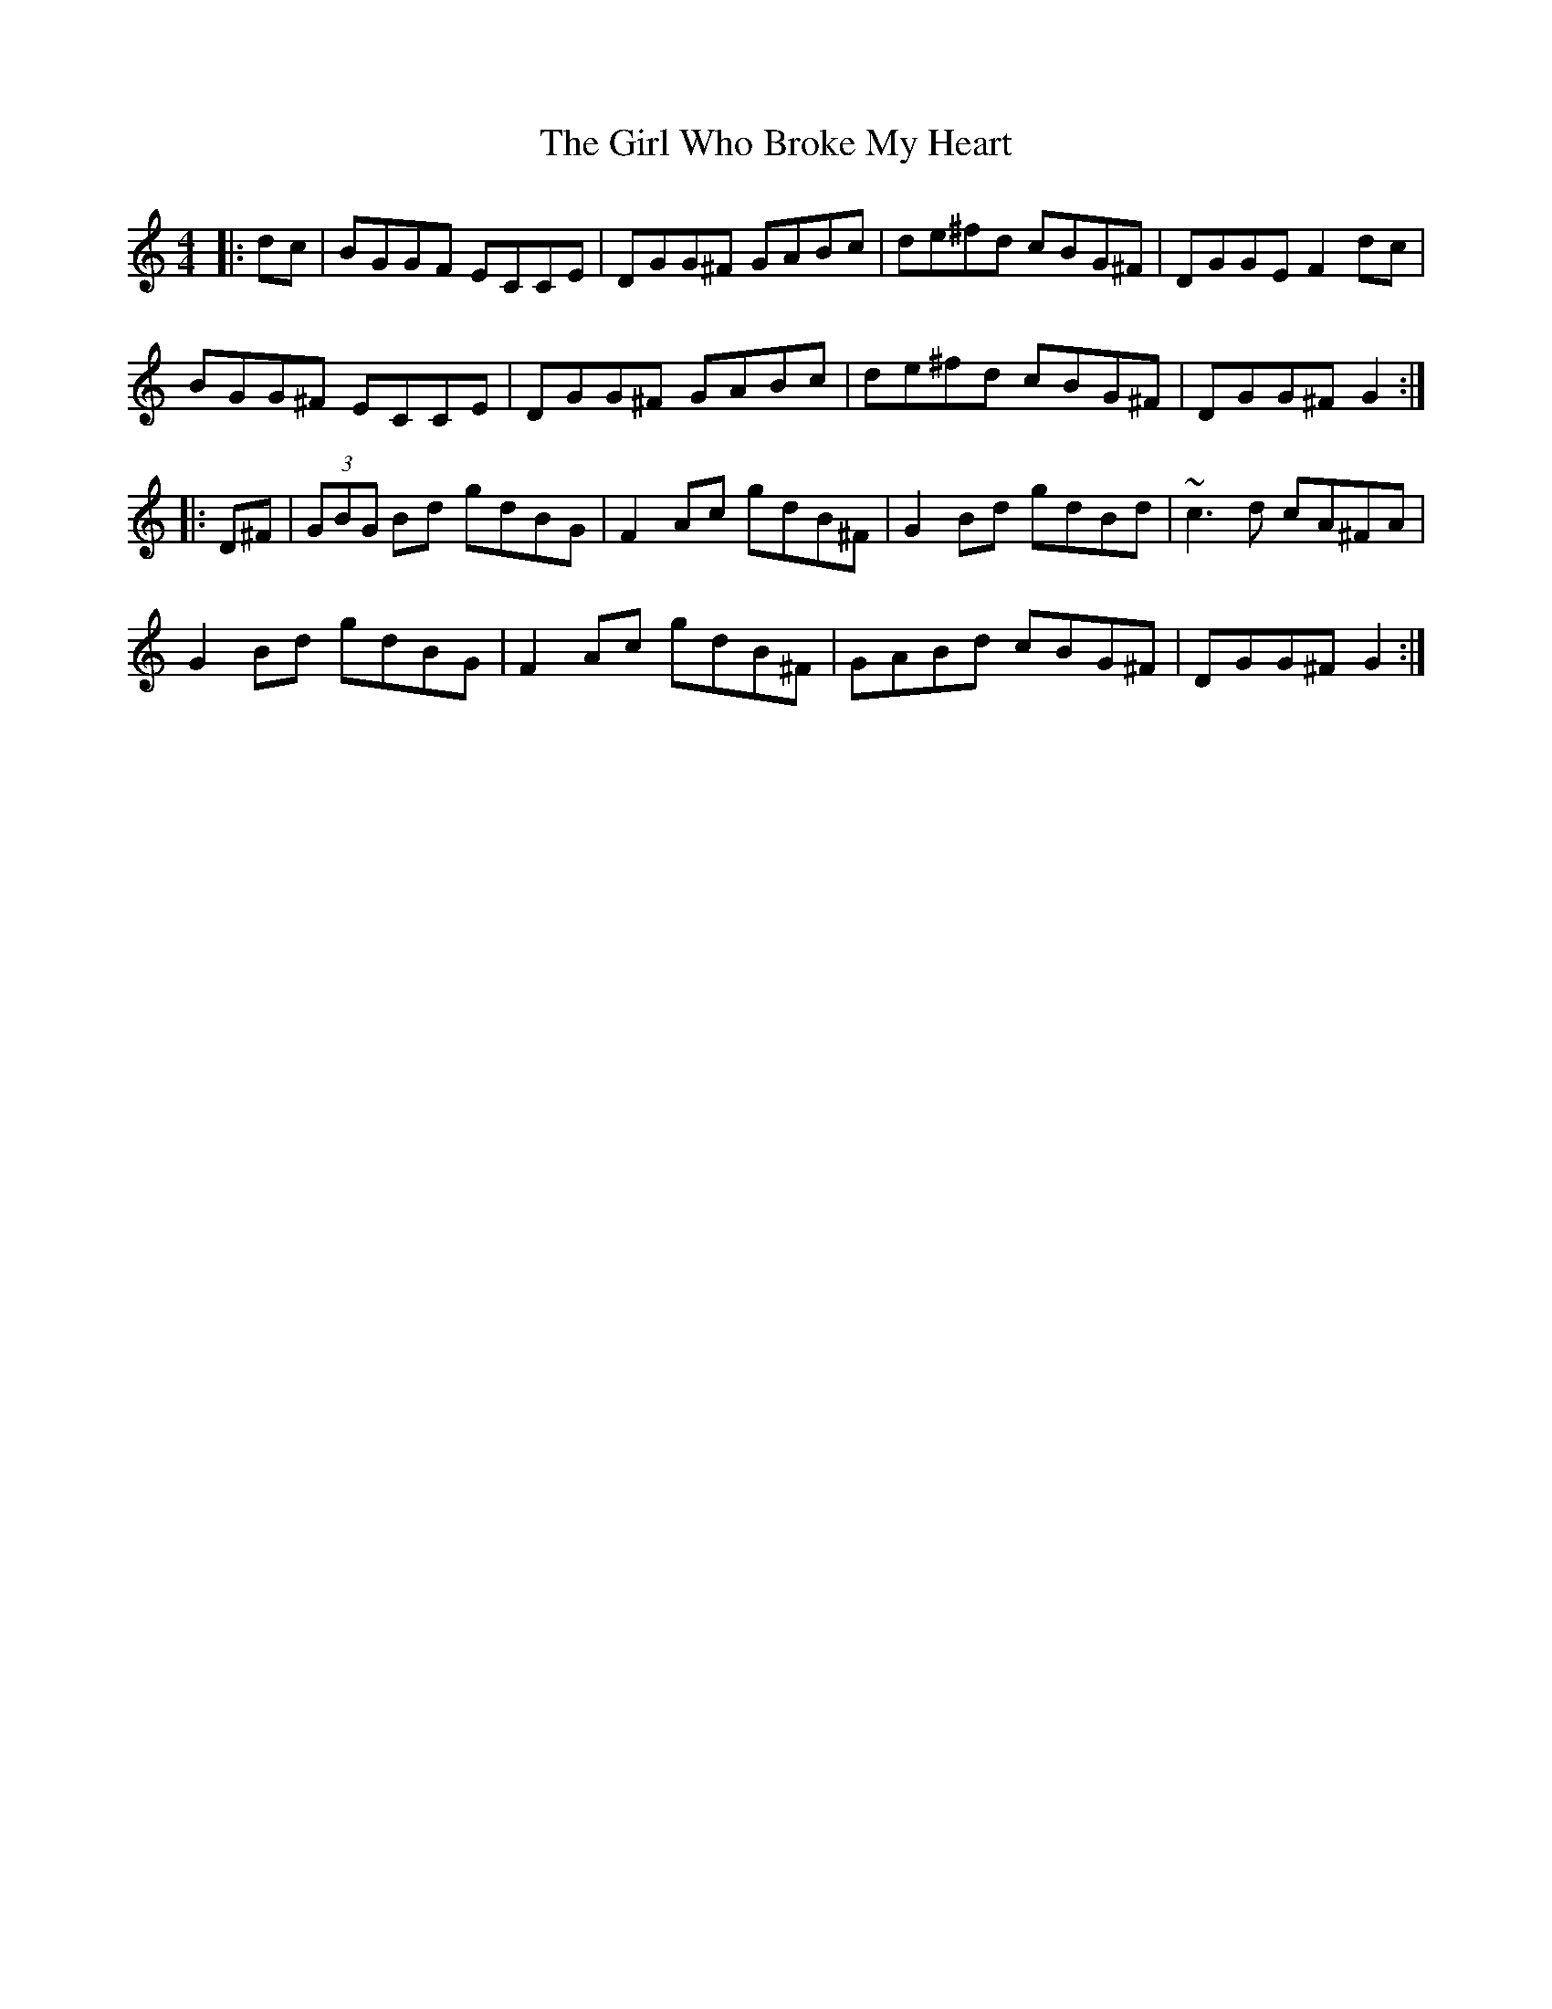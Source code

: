 X: 15269
T: Girl Who Broke My Heart, The
R: reel
M: 4/4
K: Gmixolydian
|:dc|BGGF ECCE|DGG^F GABc|de^fd cBG^F|DGGE F2dc|
BGG^F ECCE|DGG^F GABc|de^fd cBG^F|DGG^F G2:|
|:D^F|(3GBG Bd gdBG|F2Ac gdB^F|G2Bd gdBd|~c3d cA^FA|
G2Bd gdBG|F2Ac gdB^F|GABd cBG^F|DGG^F G2:|

